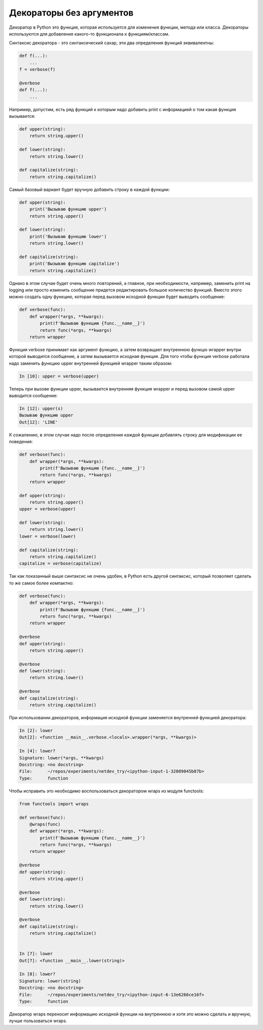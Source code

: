 Декораторы без аргументов
-------------------------

Декоратор в Python это функция, которая используется для изменения
функции, метода или класса.
Декораторы используются для добавления какого-то функционала к функциям/классам.

Синтаксис декоратора - это синтаксический сахар,
эти два определения функций эквивалентны:

.. code:: python

    def f(...):
        ...
    f = verbose(f)

    @verbose
    def f(...):
        ...

Например, допустим, есть ряд функций к которым надо добавить print с информацией о том какая
функция вызывается:

.. code:: python

    def upper(string):
        return string.upper()

    def lower(string):
        return string.lower()

    def capitalize(string):
        return string.capitalize()

Самый базовый вариант будет вручную добавить строку в каждой функции:

.. code:: python

    def upper(string):
        print('Вызываю функцию upper')
        return string.upper()

    def lower(string):
        print('Вызываю функцию lower')
        return string.lower()

    def capitalize(string):
        print('Вызываю функцию capitalize')
        return string.capitalize()

Однако в этом случае будет очень много повторений, а главное,
при необходимости, например, заменить print на logging или просто изменить сообщение
придется редактировать большое количество функций.
Вместо этого можно создать одну функцию, которая перед вызовом исходной функции будет
выводить сообщение:

.. code:: python

    def verbose(func):
        def wrapper(*args, **kwargs):
            print(f'Вызываю функцию {func.__name__}')
            return func(*args, **kwargs)
        return wrapper

Функция verbose принимает как аргумент функцию, а затем возвращает
внутреннюю функцю wrapper внутри которой выводится сообщение, а затем
вызывается исходная функция. Для того чтобы функция verbose работала
надо заменить функцию upper внутренней функцией wrapper таким образом:

.. code:: python

    In [10]: upper = verbose(upper)

Теперь при вызове функции upper, вызывается внутренняя функция wrapper
и перед вызовом самой upper выводится сообщение:

.. code:: python

    In [12]: upper(s)
    Вызываю функцию upper
    Out[12]: 'LINE'

К сожалению, в этом случае надо после определения каждой функции
добавлять строку для модификации ее поведения:

.. code:: python

    def verbose(func):
        def wrapper(*args, **kwargs):
            print(f'Вызываю функцию {func.__name__}')
            return func(*args, **kwargs)
        return wrapper

    def upper(string):
        return string.upper()
    upper = verbose(upper)

    def lower(string):
        return string.lower()
    lower = verbose(lower)

    def capitalize(string):
        return string.capitalize()
    capitalize = verbose(capitalize)

Так как показанный выше синтаксис не очень удобен, в Python есть
другой синтаксис, который позволяет сделать то же самое более компактно:

.. code:: python

    def verbose(func):
        def wrapper(*args, **kwargs):
            print(f'Вызываю функцию {func.__name__}')
            return func(*args, **kwargs)
        return wrapper

    @verbose
    def upper(string):
        return string.upper()

    @verbose
    def lower(string):
        return string.lower()

    @verbose
    def capitalize(string):
        return string.capitalize()


При использовании декораторов, информация исходной функции
заменяется внутренней функцией декоратора:

.. code:: python

    In [2]: lower
    Out[2]: <function __main__.verbose.<locals>.wrapper(*args, **kwargs)>

    In [4]: lower?
    Signature: lower(*args, **kwargs)
    Docstring: <no docstring>
    File:      ~/repos/experiments/netdev_try/<ipython-input-1-32089045b87b>
    Type:      function

Чтобы исправить это необходимо воспользоваться декоратором wraps
из модуля functools:

.. code:: python

    from functools import wraps

    def verbose(func):
        @wraps(func)
        def wrapper(*args, **kwargs):
            print(f'Вызываю функцию {func.__name__}')
            return func(*args, **kwargs)
        return wrapper
    
    @verbose
    def upper(string):
        return string.upper()
    
    @verbose
    def lower(string):
        return string.lower()
    
    @verbose
    def capitalize(string):
        return string.capitalize()
    

    In [7]: lower
    Out[7]: <function __main__.lower(string)>

    In [8]: lower?
    Signature: lower(string)
    Docstring: <no docstring>
    File:      ~/repos/experiments/netdev_try/<ipython-input-6-13e6266ce16f>
    Type:      function

Декоратор wraps переносит информацию исходной функции на внутреннюю
и хотя это можно сделать и вручную, лучше пользоваться wraps.

